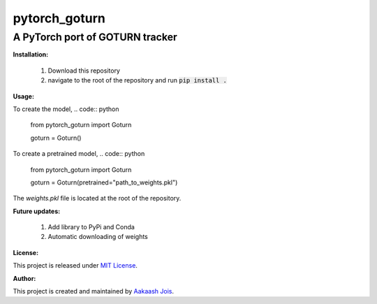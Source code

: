 ==============
pytorch_goturn
==============
A PyTorch port of GOTURN tracker
________________________________

**Installation:**

  1. Download this repository
  2. navigate to the root of the repository and run :code:`pip install .`
  
**Usage:**

To create the model,
.. code:: python
  from pytorch_goturn import Goturn
  
  goturn = Goturn()

To create a pretrained model,
.. code:: python
  from pytorch_goturn import Goturn
  
  goturn = Goturn(pretrained="path_to_weights.pkl")

The `weights.pkl` file is located at the root of the repository.

**Future updates:**
  
  1. Add library to PyPi and Conda
  2. Automatic downloading of weights

**License:**

This project is released under `MIT License <./LICENSE>`_.

**Author:**

This project is created and maintained by `Aakaash Jois <https://aakaashjois.com/>`_.
